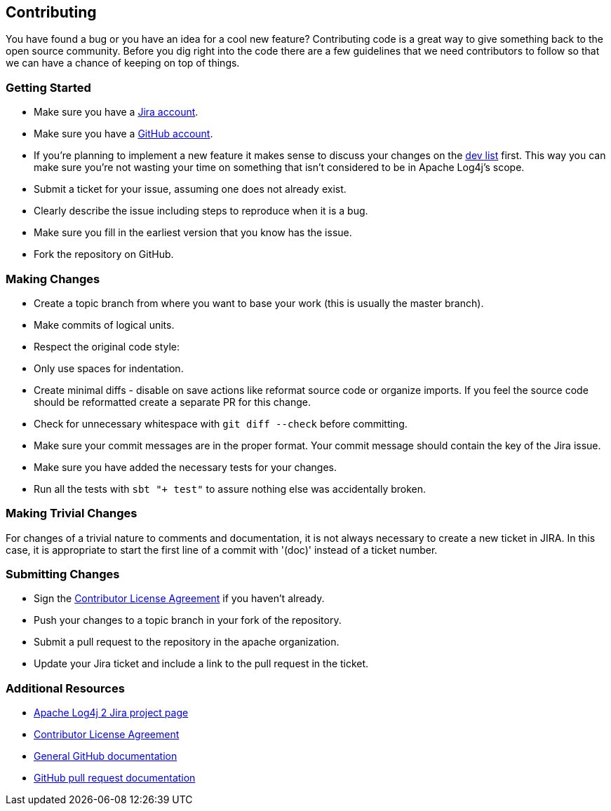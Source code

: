 ////
    Licensed to the Apache Software Foundation (ASF) under one or more
    contributor license agreements.  See the NOTICE file distributed with
    this work for additional information regarding copyright ownership.
    The ASF licenses this file to You under the Apache License, Version 2.0
    (the "License"); you may not use this file except in compliance with
    the License.  You may obtain a copy of the License at

         http://www.apache.org/licenses/LICENSE-2.0

    Unless required by applicable law or agreed to in writing, software
    distributed under the License is distributed on an "AS IS" BASIS,
    WITHOUT WARRANTIES OR CONDITIONS OF ANY KIND, either express or implied.
    See the License for the specific language governing permissions and
    limitations under the License.
////
== Contributing

You have found a bug or you have an idea for a cool new feature?
Contributing code is a great way to give something back to the open source community.
Before you dig right into the code there are a few guidelines that we need contributors to follow so that we can have a chance of keeping on top of things.

=== Getting Started

* Make sure you have a https://issues.apache.org/jira/[Jira account].
* Make sure you have a https://github.com/signup/free[GitHub account].
* If you're planning to implement a new feature it makes sense to discuss your changes on the https://logging.apache.org/log4j/2.x/mail-lists.html[dev list] first.
  This way you can make sure you're not wasting your time on something that isn't considered to be in Apache Log4j's scope.
* Submit a ticket for your issue, assuming one does not already exist.
  * Clearly describe the issue including steps to reproduce when it is a bug.
  * Make sure you fill in the earliest version that you know has the issue.
* Fork the repository on GitHub.

=== Making Changes

* Create a topic branch from where you want to base your work (this is usually the master branch).
* Make commits of logical units.
* Respect the original code style:
  * Only use spaces for indentation.
  * Create minimal diffs - disable on save actions like reformat source code or organize imports.
    If you feel the source code should be reformatted create a separate PR for this change.
  * Check for unnecessary whitespace with `git diff --check` before committing.
* Make sure your commit messages are in the proper format.
  Your commit message should contain the key of the Jira issue.
* Make sure you have added the necessary tests for your changes.
* Run all the tests with `sbt "+ test"` to assure nothing else was accidentally broken.

=== Making Trivial Changes

For changes of a trivial nature to comments and documentation, it is not always necessary to create a new ticket in JIRA.
In this case, it is appropriate to start the first line of a commit with '(doc)' instead of a ticket number.

=== Submitting Changes

* Sign the https://www.apache.org/licenses/#clas[Contributor License Agreement] if you haven't already.
* Push your changes to a topic branch in your fork of the repository.
* Submit a pull request to the repository in the apache organization.
* Update your Jira ticket and include a link to the pull request in the ticket.

=== Additional Resources

* https://issues.apache.org/jira/browse/LOG4J2[Apache Log4j 2 Jira project page]
* https://www.apache.org/licenses/#clas[Contributor License Agreement]
* https://help.github.com/[General GitHub documentation]
* https://help.github.com/send-pull-requests/[GitHub pull request documentation]

